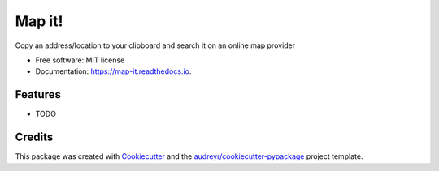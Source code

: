 =======
Map it!
=======


.. image:: https://img.shields.io/pypi/v/map_it.svg
        :target: https://pypi.python.org/pypi/map_it

.. image:: https://img.shields.io/travis/claytod5/map_it.svg
        :target: https://travis-ci.com/claytod5/map_it

.. image:: https://readthedocs.org/projects/map-it/badge/?version=latest
        :target: https://map-it.readthedocs.io/en/latest/?badge=latest
        :alt: Documentation Status




Copy an address/location to your clipboard and search it on an online map provider


* Free software: MIT license
* Documentation: https://map-it.readthedocs.io.


Features
--------

* TODO

Credits
-------

This package was created with Cookiecutter_ and the `audreyr/cookiecutter-pypackage`_ project template.

.. _Cookiecutter: https://github.com/audreyr/cookiecutter
.. _`audreyr/cookiecutter-pypackage`: https://github.com/audreyr/cookiecutter-pypackage
